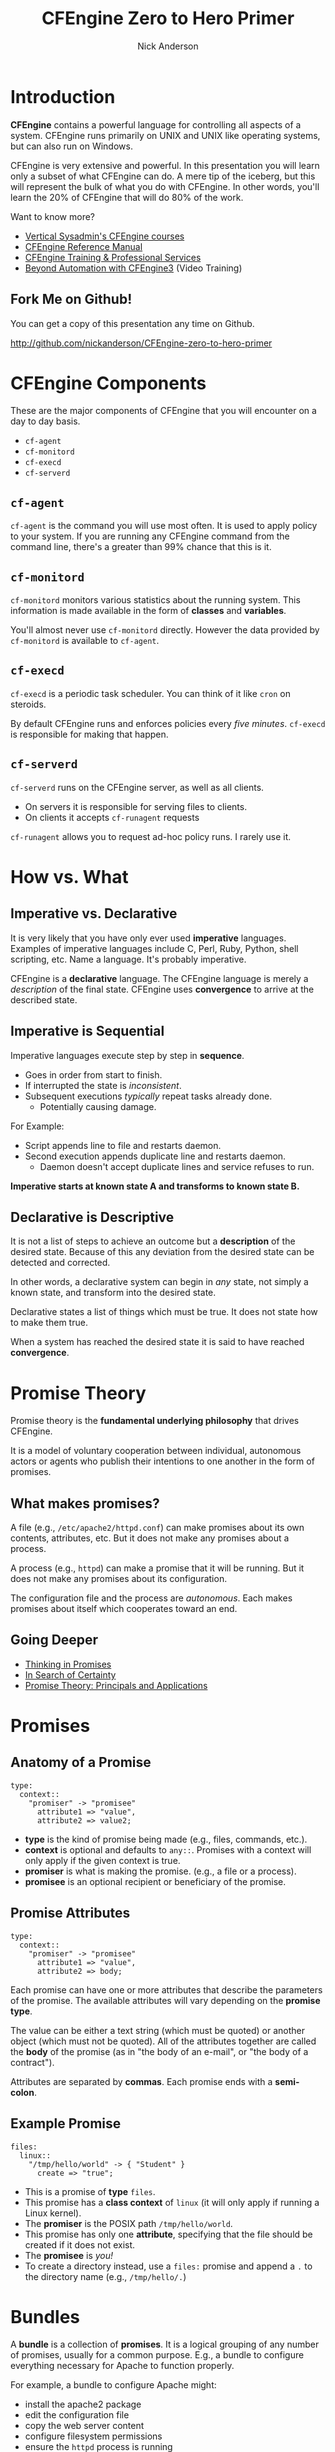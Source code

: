 #+Title: CFEngine Zero to Hero Primer
#+Author: Nick Anderson
#+Email: nick@cmdln.org
#+OPTIONS: reveal_center:t reveal_progress:t reveal_history:nil reveal_control:t
#+OPTIONS: reveal_rolling_links:t reveal_keyboard:t reveal_overview:t num:nil
#+OPTIONS: reveal_width:1200 reveal_height:800
# The TOC is a bit much for a slide show IMHO
#+OPTIONS: toc:0
#+REVEAL_MARGIN: 0.1
#+REVEAL_MIN_SCALE: 0.5
#+REVEAL_MAX_SCALE: 2.5
# Available Transitions: default|cube|page|concave|zoom|linear|fade|none.
#+REVEAL_TRANS: fade
#+REVEAL_THEME: night
# ?? Guess this flattens up to x levels deep
#+REVEAL_HLEVEL: 1
#+REVEAL_HEAD_PREAMBLE: <meta name=description" content=CFEngine Zero to Hero Primer.">
#+REVEAL_POSTAMBLE: <p> Created by Nick Anderson. </p>
#+REVEAL_PLUGINS: (markdown notes)
#+REVEAL_EXTRA_CSS: ./local.css

#+BEGIN_COMMENT
# Derived from [[http://github.com/bahamat/cf-primer][CF-Primer: Zero to Hero]]
# Brian Bennett <bahamat@digitalelf.net>, @bahamat
# Aleksey Tsalolikhin <aleksey@verticalsysadmin.com>
#
Copyright 2013 Brian Bennett, Nick Anderson

Licensed under the Apache License, Version 2.0 (the "License");
you may not use this file except in compliance with the License.
You may obtain a copy of the License at

    http://www.apache.org/licenses/LICENSE-2.0

Unless required by applicable law or agreed to in writing, software
distributed under the License is distributed on an "AS IS" BASIS,
WITHOUT WARRANTIES OR CONDITIONS OF ANY KIND, either express or implied.
See the License for the specific language governing permissions and
limitations under the License.
#+END_COMMENT

* Introduction
:PROPERTIES:
:ID:       bebd19ec-c478-4b8d-ad63-2216c814a5af
:END:

*CFEngine* contains a powerful language for controlling all aspects of a system.
CFEngine runs primarily on UNIX and UNIX like operating systems, but can also
run on Windows.

CFEngine is very extensive and powerful. In this presentation you will learn
only a subset of what CFEngine can do. A mere tip of the iceberg, but this will
represent the bulk of what you do with CFEngine. In other words, you'll learn
the 20% of CFEngine that will do 80% of the work.

Want to know more?
- [[http://verticalsysadmin.com/][Vertical Sysadmin's CFEngine courses]]
- [[https://docs.cfengine.com/lts/reference.html][CFEngine Reference Manual]]
- [[mailto:contact@cfengine.com][CFEngine Training & Professional Services]]
- [[http://shop.oreilly.com/product/110000787.do][Beyond Automation with CFEngine3]] (Video Training)

** Fork Me on Github!
:PROPERTIES:
:ID:       688caa3c-27be-483e-9c6b-9ce91134fea7
:END:

You can get a copy of this presentation any time on Github.

<http://github.com/nickanderson/CFEngine-zero-to-hero-primer>

* CFEngine Components
:PROPERTIES:
:ID:       9a044a65-d73c-4727-8425-3d0dc14c7521
:END:

These are the major components of CFEngine that you will encounter on a day to
day basis.

- =cf-agent=
- =cf-monitord=
- =cf-execd=
- =cf-serverd=

** =cf-agent=
:PROPERTIES:
:ID:       171881f4-8e19-44dd-b6d1-5e52d64b59c7
:END:

=cf-agent= is the command you will use most often. It is used to apply policy to
your system. If you are running any CFEngine command from the command line,
there's a greater than 99% chance that this is it.

** =cf-monitord=
:PROPERTIES:
:ID:       c3cbe444-b1a2-490f-85cb-29d94152c0c9
:END:

=cf-monitord= monitors various statistics about the running system. This
information is made available in the form of *classes* and *variables*.

You'll almost never use =cf-monitord= directly. However the data provided by
=cf-monitord= is available to =cf-agent=.

** =cf-execd=
:PROPERTIES:
:ID:       24db747a-4fcf-491c-ba39-f339f2730b8f
:END:

=cf-execd= is a periodic task scheduler. You can think of it like =cron= on
steroids.

By default CFEngine runs and enforces policies every /five minutes/. =cf-execd=
is responsible for making that happen.

** =cf-serverd=
:PROPERTIES:
:ID:       1e211d18-0097-4ad4-a62c-0eb3e9984402
:END:

=cf-serverd= runs on the CFEngine server, as well as all clients.

- On servers it is responsible for serving files to clients.
- On clients it accepts =cf-runagent= requests

=cf-runagent= allows you to request ad-hoc policy runs. I rarely use it.

* How vs. What
:PROPERTIES:
:ID:       d0330294-0334-4d64-97cd-fabe1c3ec6f3
:END:
#+DOWNLOADED: https://codepumpkin.files.wordpress.com/2014/10/imperative-vs-declarative1.png?w=723 @ 2016-05-11 16:31:47
#+REVEAL_HTML: <iframe width=600" height=300" src=./media/imperative-vs-declarative1_2016-05-11_16-31-47.png" frameborder=0" allowfullscreen></iframe>

** Imperative vs. Declarative
:PROPERTIES:
:ID:       a9547a43-da11-49a4-8640-3c6490415404
:END:

It is very likely that you have only ever used *imperative* languages. Examples
of imperative languages include C, Perl, Ruby, Python, shell scripting, etc.
Name a language. It's probably imperative.

CFEngine is a *declarative* language. The CFEngine language is merely a
/description/ of the final state. CFEngine uses *convergence* to arrive at the
described state.

** Imperative is Sequential
:PROPERTIES:
:ID:       c828ad3f-79d0-42d4-9fc8-76d2348f8fa5
:END:

Imperative languages execute step by step in *sequence*.

- Goes in order from start to finish.
- If interrupted the state is /inconsistent/.
- Subsequent executions /typically/ repeat tasks already done.
  - Potentially causing damage.

For Example:
- Script appends line to file and restarts daemon.
- Second execution appends duplicate line and restarts daemon.
  - Daemon doesn't accept duplicate lines and service refuses to run.

*Imperative starts at known state A and transforms to known state B.*

** Declarative is Descriptive
:PROPERTIES:
:ID:       440944c7-b77e-427e-a263-c745fe75bac0
:END:

It is not a list of steps to achieve an outcome but a *description* of the
desired state. Because of this any deviation from the desired state can be
detected and corrected.

In other words, a declarative system can begin in /any/ state, not simply a
known state, and transform into the desired state.

Declarative states a list of things which must be true. It does not state how to
make them true.

When a system has reached the desired state it is said to have reached
*convergence*.

* Promise Theory
:PROPERTIES:
:ID:       9c0c5886-4b07-423e-9e4a-0b55a73515b7
:END:

Promise theory is the *fundamental underlying philosophy* that drives CFEngine.

It is a model of voluntary cooperation between individual, autonomous actors or
agents who publish their intentions to one another in the form of promises.


** What makes promises?
:PROPERTIES:
:ID:       200e380a-dd5d-4f0a-a36f-7734801183ba
:END:

A file (e.g., =/etc/apache2/httpd.conf=) can make promises about its own
contents, attributes, etc. But it does not make any promises about a process.

A process (e.g., =httpd=) can make a promise that it will be running. But it
does not make any promises about its configuration.

The configuration file and the process are /autonomous/. Each makes promises
about itself which cooperates toward an end.

** Going Deeper
:PROPERTIES:
:ID:       4eda301f-e34c-4088-9c61-caee91158454
:END:

- [[https://www.amazon.com/Thinking-Promises-Mark-Burgess-ebook/dp/B01092PYG8/ref=pd_cp_351_2?ie=UTF8&refRID=P8MMWZ7H2X6B52JEAHNB][Thinking in Promises]]
- [[https://www.amazon.com/Search-Certainty-Science-Information-Infrastructure-ebook/dp/B00WL6SPR6/ref=pd_sim_351_3?ie=UTF8&dpID=61EbYHkv7NL&dpSrc=sims&preST=_OU01_AC_UL160_SR107%252C160_&refRID=R1NF58A2W7Z570MN6V3P][In Search of Certainty]]
- [[https://www.amazon.com/Promise-Theory-Jan-Bergstra-ebook/dp/B00IAQQ8PM?ie=UTF8&btkr=1&redirect=true&ref_=dp-kindle-redirect][Promise Theory: Principals and Applications]]

[[./media/thinking-in-promises-cover.jpg]] [[./media/in-search-of-certainty-cover.png]]

* Promises
:PROPERTIES:
:ID:       022f09e3-9cda-4e42-8ac5-754a1a42edac
:END:
** Anatomy of a Promise
:PROPERTIES:
:ID:       3f44af59-010c-4f53-9ffc-6ebbd10f99b7
:END:

#+BEGIN_SRC cfengine3
  type:
    context::
      "promiser" -> "promisee"
        attribute1 => "value",
        attribute2 => value2;
#+END_SRC

- *type* is the kind of promise being made (e.g., files, commands, etc.).
- *context* is optional and defaults to =any::=. Promises with a context will
  only apply if the given context is true.
- *promiser* is what is making the promise. (e.g., a file or a process).
- *promisee* is an optional recipient or beneficiary of the promise.

** Promise Attributes
:PROPERTIES:
:ID:       0a74a05e-a6e3-4ceb-9eed-7dd44ecc311d
:END:

#+BEGIN_SRC cfengine3
  type:
    context::
      "promiser" -> "promisee"
        attribute1 => "value",
        attribute2 => body;
#+END_SRC

Each promise can have one or more attributes that describe the parameters of the
promise. The available attributes will vary depending on the *promise type*.

The value can be either a text string (which must be quoted) or another object
(which must not be quoted). All of the attributes together are called the *body*
of the promise (as in "the body of an e-mail", or "the body of a contract").

Attributes are separated by *commas*. Each promise ends with a *semi-colon*.

** Example Promise
:PROPERTIES:
:ID:       c87caf72-3377-4a84-9113-1b71a86ad340
:END:

#+BEGIN_SRC cfengine3
  files:
    linux::
      "/tmp/hello/world" -> { "Student" }
        create => "true";
#+END_SRC

- This is a promise of *type* =files=.
- This promise has a *class context* of =linux= (it will only apply if running a
  Linux kernel).
- The *promiser* is the POSIX path =/tmp/hello/world=.
- This promise has only one *attribute*, specifying that the file should be
  created if it does not exist.
- The *promisee* is /you!/
- To create a directory instead, use a =files:= promise and append a =.= to the
  directory name (e.g., =/tmp/hello/.=)

* Bundles
:PROPERTIES:
:ID:       52089c14-f3f9-44fa-9c78-665051e5454a
:END:

A *bundle* is a collection of *promises*. It is a logical grouping of any number
of promises, usually for a common purpose. E.g., a bundle to configure
everything necessary for Apache to function properly.

For example, a bundle to configure Apache might:

- install the apache2 package
- edit the configuration file
- copy the web server content
- configure filesystem permissions
- ensure the =httpd= process is running
- restart the =httpd= process when necessary

** Anatomy of a Bundle
:PROPERTIES:
:ID:       c47adf7f-d46e-4b24-9069-3f6df29a9463
:END:

#+BEGIN_SRC cfengine3
  bundle type name
  {

      type:
        context::
          "promiser" -> "promisee"
            attribute1 => "value",
            attribute2 => value;

      type:
        context::
          "promiser" -> "promisee"
            attribute1 => "value",
            attribute2 => value;
  }
#+END_SRC

Bundles apply to the binary that executes them. E.g., =agent= bundles apply to
=cf-agent= while =server= bundles apply to =cf-serverd=.

Bundles of type =common= apply to any CFEngine binary.

For now you will only create =agent= or =common= bundles.

* Bodies
:PROPERTIES:
:ID:       a25471b9-fc26-4190-ad80-6fe557daf8f3
:END:

I stated before that the attributes of a promise, collectively, are called the
body. Depending on the specific attribute the value of an attribute can be an
*external body*.

A *body* is a collection of /attributes/. These are attributes that supplement
the promise.

** Anatomy of a Body
:PROPERTIES:
:ID:       9e437e47-6827-4813-b692-80212b7314e0
:END:

#+BEGIN_SRC cfengine3
  body type name {
    attribute1 => "value",
    attribute2 => "values";
  }
#+END_SRC

The difference between a /bundle/ and a /body/ is that a bundle contains
/promises/ while a /body/ contains only /attributes/.

Take a moment to let this sink in.

- A *bundle* is a collection of /promises/.
- A *body* is a collection of /attributes/ that are applied to a promise.

The distinction is subtle, especially at first and many people are tripped up by
this.

In a body, each attribute ends with a *semi-colon*.

* Abstraction and Re-usability
:PROPERTIES:
:ID:       f2c206eb-fd36-40f0-8f2b-0f390f0c5992
:END:

Bundles and bodies can be paramaterized for abstraction and re-usability. In
other words you can define one and call it even passing in parameters which will
implicitly become variables.

** Example
:PROPERTIES:
:ID:       0b8595fd-0ac5-43f6-a978-20babb7cb6ae
:END:

#+BEGIN_SRC cfengine3
  body type name (my_param) {
    attribute1 => "$(my_param)";
  }
#+END_SRC

The parameter =my_param= is accessed as a variable by =$(my_param)=.

* The Masterfiles Policy Framework
:PROPERTIES:
:ID:       a73ed34e-8f1a-49c2-b878-c3cef34c79ec
:END:

The *Masterfiles Policy Framework* is the default policy that ships with
CFEngine. The standard library is included.

- [[https://github.com/cfengine/masterfiles][Masterfiles Policy Framework]]

** CFEngine Standard Library
:PROPERTIES:
:ID:       66ce5ebc-f9a5-4a28-925f-d62220ca6eb3
:END:

The *CFEngine Standard Library* comes bundled with CFEngine in the
=masterfiles/lib/= directory.

The standard library contains ready to use bundles and bodies that you can
include in your promises and is growing with every version of CFEngine. Get to
know the standard library well, it will save you much time.

- [[https://docs.cfengine.com/latest/reference-standard-library.html][Standard Library Reference]]

* Putting it All together
:PROPERTIES:
:ID:       8906e180-eeea-4af5-ace5-fbcf093cf075
:END:

These are the building blocks. You now know what they all are.

* Examples
:PROPERTIES:
:ID:       68586360-89e3-4971-9ecb-c99031283c8a
:END:

Now we will go through some examples.

I encourage you to try executing the examples as we go along.

- https://github.com/nickanderson/CFEngine-zero-to-hero-primer/tree/master/examples

To execute a policy run the following command:

#+BEGIN_EXAMPLE
$ cf-agent --file ./test.cf --bundle bundlename
#+END_EXAMPLE

*Note:* Make sure you use the correct file and bundle name! For any examples
using a bundle named main you can skip specifying the bundle.

** Running commands
:PROPERTIES:
:ID:       f1a0a12d-213b-47b4-a76f-e90af704ed17
:END:

#+caption: =commands_echo_hello_world.cf=
#+BEGIN_SRC cfengine3 :tangle examples/commands_echo_hello_world.cf
  bundle agent main
  {
    commands:
        "/bin/echo Hello World!";
  }
#+END_SRC

#+BEGIN_NOTES
Commands are *not* the best way to accomplish automation.

- Can hide important details.
- Not the most efficient way to collect information.
#+END_NOTES

** Set File Permissions
:PROPERTIES:
:ID:       759fe7c4-fd50-4e0b-b9bb-0460d25c013f
:END:

#+caption: =set_file_permissions.cf=
#+BEGIN_SRC cfengine3 :tangle examples/set_file_permissions.cf
  bundle agent example {
    files:
      "/etc/shadow"     perms => perms_for_shadow_files;
      "/etc/gshadow"    perms => perms_for_shadow_files;
  }

  body perms perms_for_shadow_files {
    owners => { "root" };
    groups => { "root" };
    mode   => "0640";
  }
#+END_SRC

- This is an *agent* bundle (meaning that it is processed by =cf-agent=).
- Its purpose is to set the permissions on =/etc/shadow= and =/etc/gshadow=.
- It uses an external body named =perms_for_shadow_files=.
- The body only needs to be defined once and can be reused for any number of
  promises.

Note: The values for =owners= and =groups= is enclosed in curly braces. This is
because these attributes take a list of strings (aka, an =slist=).

** Copy an Entire File
:PROPERTIES:
:ID:       4112e831-3a36-41f8-86df-6c0327623979
:END:

#+begin_src cfengine3
  bundle agent example {
    files:
      "/etc/motd"     copy_from => cp("/repo/motd");
  }

  body copy_from cp (from) {
    servers     => { "$(sys.policy_hub)" };
    source      => "$(from)";
    compare     => "digest";
  }
#+end_src

- The purpose of this bundle is to copy =/etc/motd= from the CFEngine server
- =$(sys.policy_hub)= is an automatic variable which contains the CFEngine
  server's address.
- The path =/repo/motd= is on the /server's/ filesystem.
- The =compare= type tells CFEngine how to know when the file needs updating.

** Edit a File
:PROPERTIES:
:ID:       df23c2a4-0fc9-492a-9587-b5ab168609c0
:END:

#+caption: =sshd_permit_root_login_no.cf=
#+BEGIN_SRC cfengine3 :tangle examples/sshd_permit_root_login_no.cf
  bundle agent main {
    files:
      "/etc/ssh/sshd_config"     edit_line => deny_root_ssh;
  }

  bundle edit_line deny_root_ssh {
    delete_lines:
      "^PermitRootLogin.*"
    insert_lines:
      "PermitRootLogin no"
  }
#+END_SRC

- This will delete any line matching the regular expression =^PermitRootLogin.*=.
- This also inserts the line =PermitRootLogin no= *at the end of the file*.
- CFEngine is smart enough to know not to edit the file if the end result is
  already /converged/.
- This is an overly simplistic example. When editing configuration files you
  probably want to copy the whole file or use =set_config_values()= from the
  standard library.
* Variables
- strings
- lists
- numbers
- data (JSON/YAML/CSV)

* Classification and Classes
:PROPERTIES:
:ID:       28958fde-5ec8-4305-bd03-6873bec81c3f
:END:

A *class* is like a tag (like tagging a photo). Classes are used to give a
promise *context*. There are two types of classes.

1. *Built in classes*. These so called *hard classes* are classes that CFEngine
   will create automatically. Hard classes are determined based on the system
   attributes. For example a server running Linux will have the class =linux=.

2. *User defined classes*. These so called *soft classes* are classes that are
   defined by you. You can create them based on the outcome of a promise, based
   on the existence of other classes, or for no reason.

** My classes
:PROPERTIES:
:ID:       813aca93-3777-49c0-9c6b-0ff1face8e5f
:END:

Here is a list of hard classes defined on an actual system running CFEngine.

#+BEGIN_SRC sh :exports both :results raw :wrap EXAMPLE
cf-promises --show-classes
#+END_SRC

#+RESULTS:
#+BEGIN_EXAMPLE
Class name                                                   Meta tags
127_0_0_1                                                    inventory,attribute_name=none,source=agent,hardclass
172_17_0_1                                                   inventory,attribute_name=none,source=agent,hardclass
192_168_42_189                                               inventory,attribute_name=none,source=agent,hardclass
4_cpus                                                       source=agent,derived-from=sys.cpus,hardclass
64_bit                                                       source=agent,hardclass
Afternoon                                                    time_based,source=agent,hardclass
Day7                                                         time_based,source=agent,hardclass
GMT_Day7                                                     time_based,source=agent,hardclass
GMT_Evening                                                  time_based,source=agent,hardclass
GMT_Hr21                                                     time_based,source=agent,hardclass
GMT_Hr21_Q3                                                  time_based,source=agent,hardclass
GMT_Lcycle_0                                                 time_based,source=agent,hardclass
GMT_May                                                      time_based,source=agent,hardclass
GMT_Min40_45                                                 time_based,source=agent,hardclass
GMT_Min43                                                    time_based,source=agent,hardclass
GMT_Q3                                                       time_based,source=agent,hardclass
GMT_Saturday                                                 time_based,source=agent,hardclass
GMT_Yr2016                                                   time_based,source=agent,hardclass
Hr16                                                         time_based,source=agent,hardclass
Hr16_Q3                                                      time_based,source=agent,hardclass
Lcycle_0                                                     time_based,source=agent,hardclass
May                                                          time_based,source=agent,hardclass
Min40_45                                                     time_based,source=agent,hardclass
Min43                                                        time_based,source=agent,hardclass
Q3                                                           time_based,source=agent,hardclass
Saturday                                                     time_based,source=agent,hardclass
Yr2016                                                       time_based,source=agent,hardclass
any                                                          source=agent,hardclass
cfengine                                                     inventory,attribute_name=none,source=agent,hardclass
cfengine_3                                                   inventory,attribute_name=none,source=agent,hardclass
cfengine_3_8                                                 inventory,attribute_name=none,source=agent,hardclass
cfengine_3_8_1                                               inventory,attribute_name=none,source=agent,hardclass
common                                                       cfe_internal,source=agent,hardclass
compiled_on_linux_gnu                                        source=agent,hardclass
debian                                                       inventory,attribute_name=none,source=agent,hardclass
debian_jessie                                                inventory,attribute_name=none,source=agent,hardclass
enterprise                                                   inventory,attribute_name=none,source=agent,hardclass
enterprise_3                                                 inventory,attribute_name=none,source=agent,hardclass
enterprise_3_8                                               inventory,attribute_name=none,source=agent,hardclass
enterprise_3_8_1                                             inventory,attribute_name=none,source=agent,hardclass
enterprise_edition                                           inventory,attribute_name=none,source=agent,hardclass
fe80__5ee0_c5ff_fe9f_f38f                                    inventory,attribute_name=none,source=agent,hardclass
feature                                                      source=agent,hardclass
feature_curl                                                 source=agent,hardclass
feature_def                                                  source=agent,hardclass
feature_def_json                                             source=agent,hardclass
feature_def_json_preparse                                    source=agent,hardclass
feature_xml                                                  source=agent,hardclass
feature_yaml                                                 source=agent,hardclass
have_aptitude                                                inventory,attribute_name=none,source=agent,hardclass
ipv4_127                                                     inventory,attribute_name=none,source=agent,hardclass
ipv4_127_0                                                   inventory,attribute_name=none,source=agent,hardclass
ipv4_127_0_0                                                 inventory,attribute_name=none,source=agent,hardclass
ipv4_127_0_0_1                                               inventory,attribute_name=none,source=agent,hardclass
ipv4_172                                                     inventory,attribute_name=none,source=agent,hardclass
ipv4_172_17                                                  inventory,attribute_name=none,source=agent,hardclass
ipv4_172_17_0                                                inventory,attribute_name=none,source=agent,hardclass
ipv4_172_17_0_1                                              inventory,attribute_name=none,source=agent,hardclass
ipv4_192                                                     inventory,attribute_name=none,source=agent,hardclass
ipv4_192_168                                                 inventory,attribute_name=none,source=agent,hardclass
ipv4_192_168_42                                              inventory,attribute_name=none,source=agent,hardclass
ipv4_192_168_42_189                                          inventory,attribute_name=none,source=agent,hardclass
linux                                                        inventory,attribute_name=none,source=agent,derived-from=sys.class,hardclass
linux_4_2_0_25_generic                                       source=agent,derived-from=sys.sysname,derived-from=sys.release,hardclass
linux_x86_64                                                 source=agent,derived-from=sys.sysname,derived-from=sys.machine,hardclass
linux_x86_64_4_2_0_25_generic                                source=agent,derived-from=sys.sysname,derived-from=sys.machine,derived-from=sys.release,hardclass
mac_02_42_73_74_b9_97                                        inventory,attribute_name=none,source=agent,hardclass
mac_5c_e0_c5_9f_f3_8f                                        inventory,attribute_name=none,source=agent,hardclass
net_iface_docker0                                            source=agent,hardclass
net_iface_lo                                                 source=agent,hardclass
net_iface_wlan0                                              source=agent,hardclass
nickanderson_thinkpad_w550s                                  inventory,attribute_name=none,source=agent,derived-from=sys.fqhost,hardclass
nova                                                         inventory,attribute_name=none,source=agent,hardclass
nova_3                                                       inventory,attribute_name=none,source=agent,hardclass
nova_3_8                                                     inventory,attribute_name=none,source=agent,hardclass
nova_3_8_1                                                   inventory,attribute_name=none,source=agent,hardclass
nova_edition                                                 source=agent,hardclass
systemd                                                      inventory,attribute_name=none,source=agent,hardclass
ubuntu                                                       inventory,attribute_name=none,source=agent,hardclass
ubuntu_15                                                    inventory,attribute_name=none,source=agent,derived-from=sys.flavor,hardclass
ubuntu_15_10                                                 inventory,attribute_name=none,source=agent,hardclass
x86_64                                                       source=agent,derived-from=sys.machine,hardclass
#+END_EXAMPLE

** Control Promise Selection
:PROPERTIES:
:ID:       f702d707-312e-40b6-8bdd-967da8188cec
:END:

#+BEGIN_SRC cfengine3
  bundle agent apache_config {
    files:

      debian::
        "/etc/apache2/apache2.conf"
          copy_from => remote_cp("/cfengine/repo/debian/apache2.conf","$(sys.policy_hub)");
      redhat::
        "/etc/httpd/conf/httpd.conf"
          copy_from => remote_cp("/cfengine/repo/redhat/httpd.conf","$(sys.policy_hub)");
      solaris::
        "/etc/apache2/2.2/httpd.conf"
          copy_from => remote_cp("/cfengine/repo/solaris/httpd.conf","$(sys.policy_hub)");
  }
#+END_SRC

This set of promises will copy the appropriate apache config file depending on
the type of server. Notice that each file promise is prefixed by a *class*. The
promise will be skipped unless that class is defined on the system.

Thus, only Debian systems will run the =debian::= context promise, only Red Hat
will run =redhat::= and only Solaris will run =solaris::=.

** Promise Type and Class Context Can be Implicit
:PROPERTIES:
:ID:       5f448af0-c91c-4da9-bdbc-297979c5e110
:END:

The /promise type/ and /class context/ don't need to be listed for every
promise. Think of each like a heading in an outline. Everything that follows is
still under the same heading until a new heading is declared. If a new promise
type is declared the class context is reset as well.

#+caption: =implicit_class_context.cf=
#+BEGIN_SRC cfengine3 :tangle examples/implicit_class_context.cf
  bundle agent example {
    files:
      solaris::
        "/tmp/hello/world"
          create => "true";
        "/tmp/foo/bar"
          create => "true";
      linux::
        "/dev/shm/hello_world"
          create => "true";
    commands:
        "/bin/echo Hello World";
  }
#+END_SRC

The first three promises are of type =files=. The first two will only execute on
=solaris= while the third will only execute on =linux=. The last promise has a
new promise type, of =commands=, and will always execute.

** A Note About Classes and Distributions Based on Other Distributions
:PROPERTIES:
:ID:       d3e97cff-8043-4494-9735-7e5bb6d4ebb3
:END:

I said that only Debian systems will run =debian::= and only Red Hat will run
=redhat::=. This isn't exactly true.

- Ubuntu is based on Debian, and so will have both =ubuntu= and =debian= defined
  as hard classes.
- Likewise, CentOS is based on Red Hat and so will have both =centos= and
  =redhat= defined as hard classes.

This goes for any distro that is based on another distro. The "parent" classes
will be also defined.

** Use Classes to Control Flow
:PROPERTIES:
:ID:       f3ecf589-89b4-4a7b-aa3c-9fc68c710b07
:END:

#+BEGIN_SRC cfengine3
  bundle agent apache_config {
    files:

      "/etc/apache2/apache2.conf"
        copy_from => remote_cp("/cfengine/repo/debian/apache2.conf","$(sys.policy_hub)")
          classes => results("bundle", "apache_config");

    commands:

      apache_config_repaired::
        "/usr/sbin/apache2ctl graceful";
  }
#+END_SRC

This set of promises will first copy the Apache configuration file. Once the
Apache configuration file is updated, Apache must be restarted. In order to make
sure that Apache gets restarted when necessary a class will be defined when the
configuration file is updated.

When CFEngine reaches the commands section, if the =RestartApache= class is
defined (which only happens if the config file is updated) then Apache will be
restarted.

** Use Classes to Control Flow
:PROPERTIES:
:ID:       e1a9f2c4-904f-4785-ae7d-4c3cf5af9f8d
:END:

#+BEGIN_SRC cfengine3
  bundle agent apache_config {
    files:

      "/etc/apache2/apache2.conf"
        copy_from => remote_cp("/cfengine/repo/debian/apache2.conf","$(sys.policy_hub)"),
        classes => results("bundle", "apache_config");

    commands:

      apache_config_repaired::
        "/usr/sbin/apache2ctl graceful";
  }
#+END_SRC

So, the workflow then is:

1. Perform promise 1
2. Define a class if repaired
3. Perform promise 2 if the class has been set

I use this *ALL*. *THE*. *TIME*. If this class is to teach you 20% that
accomplishes 80%, *this slide* is the 5% that accomplishes 95%.

** Class Expressions
:PROPERTIES:
:ID:       bf5f85c4-5096-4137-85cf-1d9a1f0788db
:END:

#+BEGIN_SRC cfengine3
  commands:
    apache_config_repaired.debian::
      "/usr/sbin/apache2ctl graceful";
    apache_config_repaired.redhat::
      "/usr/sbin/apachectl graceful";
#+END_SRC

This example is similar to the last one, except that Debian and Redhat each have
different commands used to restart Apache. Therefore, we use an expression to
define our class context. The expression =apache_config_repaired.debian= means
"=apache_config_repaired= *and* =debian=".

** Class Expressions
:PROPERTIES:
:ID:       b035d0a6-50e8-47c1-b688-3a07fc12c289
:END:

#+BEGIN_SRC cfengine3
  commands:
    apache_config_repaired.debian::
      "/usr/sbin/apache2ctl graceful";
    apache_config_reparied.redhat::
      "/usr/sbin/apachectl graceful";
#+END_SRC

|--------------+-------------------+-------------------------------------|
| Operator     | Meaning           | Example                             |
|--------------+-------------------+-------------------------------------|
| =.= and =&=  | boolean *and*     | =debian.Tuesday::=                  |
| =ǀ= and =ǀǀ=  | boolean *or*      | =TuesdayǀWednesday::=               |
| =!=          | boolean *not*     | =!Monday::=                         |
| =( )=        | Explicit grouping | =(debianǀredhat).!ubuntu.!centos::= |
|--------------+-------------------+-------------------------------------|

# Note the vertical pipes inside the table are actually unicode characters, this
# is just to make it work inside org-mode

* Augments (=def.json=)

* Managing Processes
:PROPERTIES:
:ID:       04dd5bb2-bad1-4efe-a2b3-bf34af6d465e
:END:
** Keep Services Running: Using Processes
:PROPERTIES:
:ID:       bb6290e8-213e-484d-b412-9382d1d785c3
:END:

#+BEGIN_SRC cfengine3
  bundle agent apache {

    processes:
        "apache2"
          restart_class => "StartApache";

    commands:
      StartApache::
        "/etc/init.d/apache2 start";
  }
#+END_SRC

This policy uses a =processes= promise to check the process table (with =ps=)
for the regular expression =.*apache2.*=. If it is not found then the class
=StartApache= will get defined.

When CFEngine executes =commands= promises Apache will be started.

** Ensuring Processes are Not Running: Using Processes and Commands
:PROPERTIES:
:ID:       bc4aa11f-fe91-4c70-b103-12fd4731be60
:END:

#+caption: =process_stop_bluetoothd.cf=
#+BEGIN_SRC cfengine3 :tangle examples/process_stop_bluetoothd.cf
  bundle agent stop_bluetooth {

    processes:

      "bluetoothd"
        process_stop => "/etc/init.d/bluetooth stop";
  }
#+END_SRC

This policy uses a =processes= promise to check the process table (with =ps=)
for the regular expression =.*bluetoothd.*=. If it is found the =process_stop=
command is executed.

** Ensuring Processes are Not Running: Using Processes and Signals
:PROPERTIES:
:ID:       7dfc7a39-30e0-4c63-b7ab-3a598cab3f7d
:END:

#+caption: =process_signals_bluetoothd.cf=
#+BEGIN_SRC cfengine3 :tangle examples/process_signals_bluetoothd.cf
  bundle agent stop_bluetooth {

    processes:

      "bluetoothd"
        signals => { "term", "kill" };
  }
#+END_SRC

This policy uses a =processes= promise to check the process table (with =ps=)
for the regular expression =.*bluetoothd.*=. Any matching process is sent the
=term= signal, then sent the =kill= signal.

*Note:* The promise =bluetoothd= becomes the *regular expression*,
=.*bluetoothd.*= that is matched against the output of =ps=. This means that it
can match *anywhere* on the line (in versions prior to 3.9), not just the
process name field. *Caveat emptor!*

** Keep Services Running: Using Services
:PROPERTIES:
:ID:       4e737c64-f5c6-41a6-b4c3-5a7c6082533c
:END:

#+BEGIN_SRC cfengine3
  bundle agent apache {
    services:

      "www"
        service_policy => "start";
  }
#+END_SRC

This uses the =services= promise type to ensure that Apache is always running.

The =standard_services= bundle implementation currently covers =systemd=,
=chkconfig=, the =service= command, =svcadm= and =systemV= init scripts. Proper
functionality relies on each installed service correctly implementing a service
check as appropriate for the init system in use.

** Ensuring Processes are Not Running: Using Services
:PROPERTIES:
:ID:       52325dac-802a-4a7c-a286-41167a4349d2
:END:

#+caption: =services_bluetoothd_stop.cf=
#+BEGIN_SRC cfengine3 :tangle examples/services_bluetoothd_stop.cf
  bundle agent stop_bluetoothd {
    services:

      "bluetoothd"
        service_policy => "stop";
  }
#+END_SRC

This policy uses a =services= promise type to ensure that Bluetooth services are
not running. Again, this only works for services that are defined under
=standard_services= in the standard library and requires cfengine 3.4.0 or
higher.

The same restrictions about distros apply to stopping services promises.

* Managing Packages
:PROPERTIES:
:ID:       640d1c4c-8e50-4924-9196-7d45ff2f495d
:END:

** Legacy Implementation
:PROPERTIES:
:ID:       a4a244f9-fa44-48ce-8585-8f15824b1712
:END:

#+BEGIN_SRC cfengine3
    bundle agent install {
      packages:
        "zsh"
          package_policy  => "addupdate",
          package_method  => apt,
          package_select  => ">=,
          package_version => "4.3.10-14";
    }
#+END_SRC

- The =package_policy= of =add update= will install or upgrade. Using =add=
  will only install, never upgrade, =upgrade= will upgrade only and =delete=
  will uninstall.
- The =package_method= of =apt= is in the standard library, look there for other
  package methods (e.g., rpm, ips, etc.).
- The =package_select= of =>== means the installed version must be equal to or
  newer than the specified version or it will be replaced. Using =<== would
  downgrade, if the =package_method= supports downgrading and ==== will
  require the exact version.

#+BEGIN_NOTES
Packages promises have be re-vamped with a new implementation that makes it
easier to dig into the specific details of how packages should be managed.
#+END_NOTES

** New Implementation
:PROPERTIES:
:ID:       b3d20cf4-75cc-4a24-9188-d85c1b6f2be3
:END:

#+BEGIN_SRC cfengine3
  bundle agent install {
    packages:
      "zsh"
        policy  => "present",
        package_module  => yum,
        version => "latest";
  }
#+END_SRC

- The =policy= of =present= will make sure the package is installed on the
  system, while a =policy= of =absent= will ensure a package is not installed.
- The =package_module= of =yum= is included in the Masterfiles Policy Framework.
- The =version= of =latest= means the installed version should be the latest
  available. Alternatively you can provide an explicit version.

** Package Managers
:PROPERTIES:
:ID:       60949620-51bb-456e-8847-35e52d82a0ca
:END:

- =package_methods=

  =pip(flags)=, =npm(dir)=, =npm_g=, =brew(user)=, =apt=, =apt_get=,
  =apt_get_permissive=, =apt_get_release(release)=, =dpkg_version(repo)=,
  =rpm_version(repo)=, =windows_feature=, =msi_implicit(repo)=,
  =msi_explicit(repo)=, =yum=, =yum_rpm=, =yum_rpm_permissive=,
  =yum_rpm_enable_repo(repoid)=, =yum_group=, =rpm_filebased(path)=, =ips=,
  =smartos=, =smartos_pkg_add(repo)=, =opencsw=, =solaris(pkgname, spoolfile,
  adminfile)=, =solaris_install(adminfile)=, =freebsd=, =freebsd_portmaster=,
  =alpinelinux=, =emerge=, =pacman=, =zypper=, =generic=

- =package_modules=

  =yum=, =apt_get=, =freebsd_ports=, =nimclient=, =pkg=, =pkgsrc=

* Managing Files
:PROPERTIES:
:ID:       84c4b634-81e2-4a05-ac60-b66f0224f360
:END:

** Methodologies

- Full file management
- Partial file management
 
** Templating a file
:PROPERTIES:
:ID:       6005b838-5e30-45f1-acfb-7de243839169
:END:

- [[http://mustache.github.io/][mustache]] :: Logic-less templating engine (*preferred*)
- [[https://docs.cfengine.com/lts/reference-promise-types-files.html#edit_template][cfengine]] :: CFEngine's original line based templating

*** Mustache Templating 

#+Caption: =template.mustache=
#+BEGIN_SRC text :tangle examples/template.mustache
  Hello from {{{vars.sys.fqhost}}}!

  {{#classes.linux}}I am a Linux Box!{{/classes.linux}}
  {{^classes.windows}}I am NOT a Windows Box{{/classes.windows}}
#+END_SRC

#+Caption: =template_file.cf=
#+BEGIN_SRC cfengine3 :tangle examples/template_file.cf
  bundle agent main{
    files:
        "/tmp/example"
          create => "true",
          edit_template => "$(this.promise_dirname)/template.mustache",
          template_method => "mustache";
  }
#+END_SRC

*** Mustache Extensions

- =-top-= :: Special key representing the complete data given to the templating
             engine.
- =@= :: Expands to the key that is currently iterating.
- =%= :: Variable prefix causing the data to be rendered as the multi-line JSON
         representation of the data given to the templating engine.
- =$= :: Variable prefix causing the data to be rendered as the serialized JSON
         representation of the data given to the templating engine.

*** Exercise: Render multiline JSON for =packagesmatching()=

=packagesmatching()= returns data. Render the multiline JSON representation of the data.

#+BEGIN_SRC cfengine3
  bundle agent main
  {
    vars:
        "p" data => packagesmatching( "emacs.*", ".*", ".*", ".*");

        "r" string => string_mustache( "{{%-top-}}", p ),
          if => not(isvariable( r ) );

    reports:
        "$(r)";

  }
#+END_SRC

#+RESULTS:
#+begin_example
R: [
  {
    "arch": "default",
    "method": "dpkg",
    "name": "emacsen-common",
    "version": "2.0.8"
  },
  {
    "arch": "default",
    "method": "dpkg",
    "name": "emacs24-common-non-dfsg",
    "version": "24.4+1-2"
  },
  {
    "arch": "default",
    "method": "dpkg",
    "name": "emacs24-common",
    "version": "24.5+1-1ubuntu2"
  },
  {
    "arch": "default",
    "method": "dpkg",
    "name": "emacs24-bin-common",
    "version": "24.5+1-1ubuntu2"
  },
  {
    "arch": "default",
    "method": "dpkg",
    "name": "emacs24",
    "version": "24.5+1-1ubuntu2"
  },
  {
    "arch": "default",
    "method": "dpkg",
    "name": "emacs",
    "version": "46.1"
  }
]
#+end_example

*** Mustache Tips

- Render raw values with ={{{VAR}}}= or ={{& VAR}}=. Mustache html escapes by
  default.

- Use =[[https://docs.cfengine.com/lts/reference-functions-string_mustache.html][string_mustache()]]= to render mustache into a string.

- =[[https://docs.cfengine.com/lts/reference-promise-types-files.html#template_data][template_data()]]= Helps to separate CFEngine specifics from templates.

#+BEGIN_NOTES
  - Watch out for html escaped values
  - =template_method => "inline_mustache"= coming in future release
  - Separating cfengine specifics from templates can ease offloading templates
    and data to external agents.
#+END_NOTES 

** Deleting a file
:PROPERTIES:
:ID:       dcde8434-d578-4bd2-9798-390bab27d97b
:END:

#+BEGIN_SRC cfengine3
  bundle agent tidy {
    files:
      "/var/log/.*"
        file_select => days_old("7"),
        delete => tidy;
  }
#+END_SRC

This policy will delete any files in =/var/log/= older than 7 days. The
=days_old()= and =tidy= bodies are included in the standard library,

To delete a file indiscriminately, omit the =file_select=.

Look up [[https://docs.cfengine.com/lts/reference-promise-types-files.html#file_select][=file_select=]] and [[https://docs.cfengine.com/lts/reference-standard-library-files.html#tidy][=tidy=]] in the [[https://docs.cfengine.com/lts/reference.html][reference-manual]] to find more ways to
use this.

* Setting Up a Client/Server Environment
:PROPERTIES:
:ID:       66515861-4365-48d4-9658-6a9788eddc67
:END:

Before starting you need to have cfengine installed on the server and the client
and the server FQDN must be set properly in DNS (or use the IP addresses). This
is ideally handled by your provisioning process. Along with automating server
function you should also be automating your provisioning process.

Some ways of automating provisioning are [[http://fedoraproject.org/wiki/Anaconda/Kickstart][kickstart]], [[http://wiki.debian.org/DebianInstaller/Preseed][preseed]], [[http://wiki.debian.org/FAI][fai]], [[http://www.cobblerd.org][cobbler]], [[http://www.osalt.com/g4u][disk
imaging]], [[http://aws.amazon.com/ec2/][instance cloning]], etc, etc. This, of course, is not a complete list.

** Bootstraping the Server and Client
:PROPERTIES:
:ID:       19be29ca-f7a2-4e00-8bfe-0c82abcf5587
:END:

*** Server Side
:PROPERTIES:
:ID:       2f62e0b9-1c3b-413e-9b7b-7be933cd09cb
:END:

Edit =/var/cfengine/masterfiles/def.cf= to set the =acl= list for the IP
addresses of your network, then run:

#+BEGIN_EXAMPLE
  cf-agent --bootstrap $(hostname --fqdn)
  cf-agent -KI
#+END_EXAMPLE

*** Client Side
:PROPERTIES:
:ID:       54a6c47a-fad0-4850-9e41-2fae90482477
:END:

Simply run:

#+BEGIN_EXAMPLE
  cf-agent --bootstrap server.fqdn.example.com
#+END_EXAMPLE

You can use the server's IP address instead of the DNS name.

** Managing and Distributing Policies
:PROPERTIES:
:ID:       d9e383b1-66ce-4c83-9bc1-249ba4d388b3
:END:

The policy files are in =/var/cfengine/masterfiles= on the server (also known as
the =policy_hub=) and are copied to =/var/cfengine/inputs=. All clients then
copy =/var/cfengine/inputs= from the server.

<div style=text-align:center">![](policy_propagation.png)</div>

Now edit the policy in =/var/cfengine/masterfiles= on the server and watch for
the changes to happen on the client.

As you write new policies, each bundle needs to be listed in the
=bundlesequence= and each file needs to be listed in =inputs=. Both of these are
under =body common control= inside of =promises.cf=.

Bundles are executed in the order they are listed in the =bundlesequence=, but
=inputs= can be listed in any order.

* Reporting on Promise Outcomes
:PROPERTIES:
:ID:       aeed71b0-6fb3-4012-b33d-d8e5d6e345e8
:END:

CFEngine logs to =/var/cfengine/promise_summary.log=. Here's an example log message:

#+BEGIN_EXAMPLE
  1463018982,1463018990: Outcome of version CFEngine Promises.cf 3.7.0 (agent-0):\
   Promises observed - Total promise compliance: 93% kept, 3% repaired,\ 4% not kept (out of 148 events).\
   User promise compliance: 93% kept, 2% repaired, 5% not kept (out of 130 events).
   CFEngine system compliance: 94% kept, 6% repaired, 0% not kept (out of 18 events).
#+END_EXAMPLE

*Note:* The timestamp is a Unix epoch.

CFEngine will also send an email to the configured address in =body executor
control== any time there is output from an agent run that differed from the
previous run.

And finally you can use the =-I= flag to have CFEngine *inform* you of repairs.
(Shown here along with the =-K= flag which ignores any lock timers).

#+BEGIN_EXAMPLE
  cf-agent -KI
#+END_EXAMPLE

** Enterprise Reporting
:PROPERTIES:
:ID:       bcc58a30-f948-4fde-8685-c691190ce489
:END:

[[./media/enterprise-reporting.png]]

** Debugging
:PROPERTIES:
:ID:       1e36c971-9bc8-43f8-814b-d6ab8f3c8bcf
:END:

Inevitably, something will go wrong, and you will need to dig deep to figure
something out. Lucky for you, I have some tips for debugging.

*** Run without locks
:PROPERTIES:
:ID:       f86345f4-8990-4310-94bd-c08edbb32ee9
:END:

 Again, using =-K= to disable locks is useful.

*** Using Verbose Mode
:PROPERTIES:
:ID:       e4c6cdd2-7113-4b53-b1ca-614afde6c415
:END:

CFEngine's verbose output can be fantastic for debugging. Use the =-v= flag to
turn it on.

#+BEGIN_SRC sh :results raw :exports both :wrap EXAMPLE
  cf-agent -Kv | grep -A 5 "BEGIN bundle"
#+END_SRC

When viewing =verbose= output, look for =BUNDLE <name>= for the bundle that you
suspect is having trouble.

#+RESULTS:
#+BEGIN_EXAMPLE
  verbose: B: BEGIN bundle main
  verbose: B: *****************************************************************
  verbose: P: .........................................................
  verbose: P: BEGIN promise 'promise_promises_cf_4' of type "reports" (pass 1)
  verbose: P:    Promiser/affected object: 'Hello World!'
  verbose: P:    Part of bundle: main
#+END_EXAMPLE

CFEngine will tell you exactly what is going on with each promise, in
excruciating detail.

#+BEGIN_EXAMPLE
  verbose: Using literal pathtype for '/tmp/touch'
  verbose: No mode was set, choose plain file default 0600
     info: Created file '/tmp/touch', mode 0600
  verbose: Handling file existence constraints on '/tmp/touch'
  verbose: A: Promise REPAIRED
  verbose: P: END files promise (/tmp/touch...)
#+END_EXAMPLE

*** Comments
:PROPERTIES:
:ID:       f70a691d-3f41-4b38-999e-f2a9b203872d
:END:

CFEngine supports /comments/ as part of its data structure. Every promise can
have a =comment= attribute whose value is a quoted text string.

#+BEGIN_SRC cfengine3
  bundle agent example {
    files:
      "/etc/bind/named.cache"
        copy_from => scp("$(def.files)/bind/named.cache"),
        comment   => "More recent copy of named.cache than shipped with bind";
  }
#+END_SRC

Comments show up in the verbose output.

#+BEGIN_EXAMPLE
  verbose: P:    Container path : '/default/main/files/'/etc/bind/named.cache'[0]'
  verbose: P:
  verbose: P:    Comment:  More recent copy of named.cache than shipped with bind.
  verbose: P: .........................................................
#+END_EXAMPLE

The comment should always be *why* the promise is being made. Up until now none
of the examples have used comments to save space on the slide. When writing your
policies for real *every* promise should have a meaningful comment.

You'll thank me when this saves the day.

#+BEGIN_NOTES
Think about why this promise is important to the proper functioning of your infrastructure.
- What could go wrong if this promise isn't kept
#+END_NOTES

*** Promise Handles
:PROPERTIES:
:ID:       0100492d-e829-45d5-ad86-18c0097418b3
:END:

When debugging, promise /handles/ are also useful. Again, every promise can have
a =handle= attribute whose value is a quoted canonical string.

#+BEGIN_SRC cfengine3
  bundle agent example{
    files:
      "/etc/bind/named.cache"
        copy_from => scp("$(def.files)/bind/named.cache"),
        handle    => "update_etc_bind_named_cache",
        comment   => "More recent copy of named.cache than shipped with bind";
  }
#+END_SRC

CFEngine will tell you the handle of each promise in the verbose output.

#+BEGIN_EXAMPLE
  verbose: P: BEGIN promise 'update_etc_bind_named_cache' of type "files" (pass 1)
  verbose: P:    Promiser/affected object: '/etc/bind/named.cache'
  verbose: P:    Part of bundle: example
  verbose: P:    Base context class: any
#+END_EXAMPLE

By giving each promise a unique handle you can swiftly jump back and forth
between your debug output and your policy file. When writing your policies for
real *every* promise should have a unique handle.

You'll thank me when this saves the day.

#+BEGIN_NOTES

CFEngine Enterprise will automatically assign handles to each promise in the
form
=promise_$(this.promise_dirname)/$(this.promise_filename)_$(promise.line_number)=.

I believe this will come into core in 3.9 or 3.10.
@jimis?

#+END_NOTES

*** Promisees
:PROPERTIES:
:ID:       1fac9d2a-357d-41b4-9363-d7be3ec437d6
:END:

When debugging, promise /stakeholders/ aka /promisees/ are useful for
understanding who cares about a given promise.

#+BEGIN_SRC cfengine3
  bundle agent example {
    files:
      "/etc/bind/named.cache" -> { "Operations", "Nick Anderson" }
        copy_from => scp("$(def.files)/bind/named.cache"),
        handle    => "update_etc_bind_named_cache",
        comment   => "More recent copy of named.cache than shipped with bind";
  }
#+END_SRC

CFEngine will tell you additional info about each promise.

#+BEGIN_EXAMPLE
  verbose: Additional promise info: handle 'update_etc_bind_named_cache'\
           source path './t.cf' at line 4 promisee  {'Operations','Nick Anderson'}\
           comment 'More recent copy of named.cache than shipped with bind.'
#+END_EXAMPLE

*** Meta
:PROPERTIES:
:ID:       ae9c713c-e3be-4b07-bd88-056bbc1af431
:END:

When debugging variables and classes promise /meta/ data is useful to help
identify variables and classes with specific attributes.

#+caption: =debugging_classes_and_vars_with_tags.cf=
#+BEGIN_SRC cfengine3 :tangle examples/debugging_classes_and_vars_with_tags.cf
  bundle agent main{
    classes:
        "my_class" expression => "any", meta => { "mytag" };
    vars:
        "my_var" string => "value", meta => { "mytag" };
        "my_vars" slist => variablesmatching(".*", "mytag" );
        "my_classes" slist => classesmatching(".*", "mytag" );
    reports:
        "My var: $(my_vars)";
        "My class: $(my_classes)";
  }
#+END_SRC

*Note:* Promise meta data is not currently displayed in the CFEngine's verbose
output.

* The Rest
:PROPERTIES:
:ID:       d42914dc-b51d-46cd-b254-8f0e7e12b0fa
:END:

Here's a list of topics that I didn't cover. This is to give you a taste of the
rest of the power that is behind CFEngine. Dig deeper by checking them out in
the [[https://docs.cfengine.com/lts/reference.html][reference manual]].

- =vars:= promises — Varables, strings, integers and reals (and lists of each).
- =methods:= promises — Create a self-contained bundle that can be called like a
  function.
- =guest_environments:= promises — Promise the existence of virtual machines.
- =storage:= promises — For local or remote (NFS) filesystems.
- =database= promises — Promise the schema of your database, CFEngine does the
  SQL for you.
- =edit_xml:= promises - Promise by path, CFEngine does the XML for you.
- Monitoring — Using data from =cf-monitor=.
- Implicit looping — Pass a list to a promise and it loops over the values in
  the list.

** Pro Tips
:PROPERTIES:
:ID:       f9326762-bccd-47d5-b431-dbdddd021822
:END:

- /Don't edit the standard library/. Create a =site_lib.cf= and add your custom
  library bundles and bodies there. This helps with upgrading because you won't
  have to patch your changes into the new version of the library. When you feel
  a bundle or body is ready for public use you can submit it to CFEngine by
  opening a pull request on [[http://github.com/cfengine/masterfiles][Github]].
- /Make built-in classes and user defined classes easy to distinguish by sight./
  CFEngine creates hard classes =all_lower_case_separated_by_underscores=.
  Whenever I define classes myself I use =CamelCase=.
- /Not sure how to organize =masterfiles=?/
  - [[https://digitalelf.net/2013/04/a-case-study-in-cfengine-layout/][A Case Study in CFEngine Layout]] by Brian Bennett.
  - [[https://github.com/nickanderson/example-a10042][Example a10042]]
- /Use =git=/ to revision control =masterfiles=.
- /Syntax errors?/ Only read the very first error. Fix it, then try again. A
  missing character in one promise will throw the whole file off.
- Checkout the [[https://docs.cfengine.com/lts/guide-language-concepts-augments.html][Augments file]]
- Checkout [[https://stedolan.github.io/jq/][jq]] (because you can use it with [[https://docs.cfengine.com/docs/3.9/reference-functions-mapdata.html][mapdata()]] in 3.9+)
- Read the [[https://docs.cfengine.com/lts/reference.html][reference manual]] (all of it)

* Thanks
:PROPERTIES:
:ID:       a2fc6d66-53af-437a-99cd-db190f54580b
:END:
* Todos
:PROPERTIES:
:ID:       f313ffe6-4543-48a3-bff8-26784f3acfce
:END:
** DONE Mention the augments file somewhere
:PROPERTIES:
:ID:       c0d0db24-6eee-4891-a364-cad415eccc41
:END:

CLOSED: [2016-05-19 Thu 13:13]
:PROPERTIES:
:ID:       725599cb-9873-432e-b772-ef2f548a49fc
:END:

Mentioned in Pro tips. There is sooooooo much to share! And this presentation is
only 45 minutes.

** DONE Review shadow file perms danger
CLOSED: [2016-05-19 Thu 13:22]
:PROPERTIES:
:ID:       8f3e2276-4b9e-47ac-ad6f-d55b5668e20b
:END:

:PROPERTIES:
:ID:       724482bb-e91c-4191-9280-2f5243ddadb8
:END:
Noted by Trix Farrar @BasementTrix

Yeah, the group was set to shadow, probably not what people really want.
Switched to =root=.
